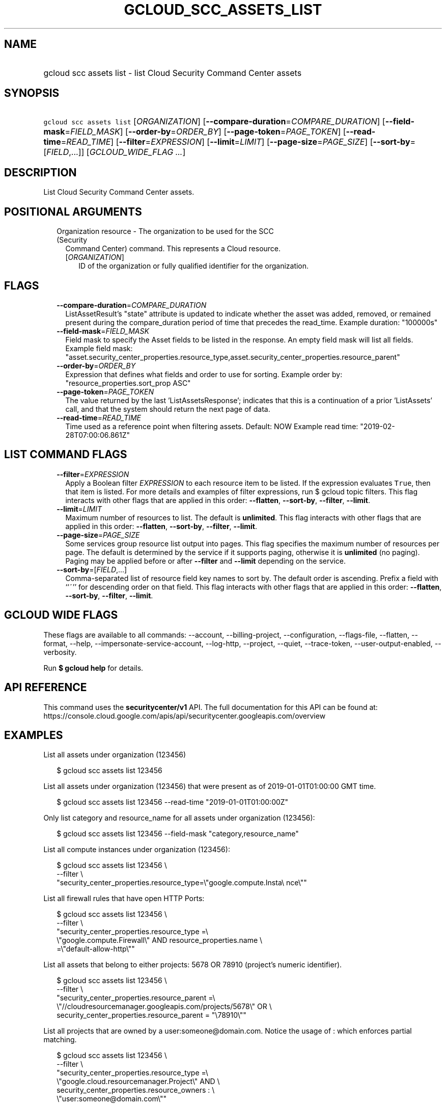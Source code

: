 
.TH "GCLOUD_SCC_ASSETS_LIST" 1



.SH "NAME"
.HP
gcloud scc assets list \- list Cloud Security Command Center assets



.SH "SYNOPSIS"
.HP
\f5gcloud scc assets list\fR [\fIORGANIZATION\fR] [\fB\-\-compare\-duration\fR=\fICOMPARE_DURATION\fR] [\fB\-\-field\-mask\fR=\fIFIELD_MASK\fR] [\fB\-\-order\-by\fR=\fIORDER_BY\fR] [\fB\-\-page\-token\fR=\fIPAGE_TOKEN\fR] [\fB\-\-read\-time\fR=\fIREAD_TIME\fR] [\fB\-\-filter\fR=\fIEXPRESSION\fR] [\fB\-\-limit\fR=\fILIMIT\fR] [\fB\-\-page\-size\fR=\fIPAGE_SIZE\fR] [\fB\-\-sort\-by\fR=[\fIFIELD\fR,...]] [\fIGCLOUD_WIDE_FLAG\ ...\fR]



.SH "DESCRIPTION"

List Cloud Security Command Center assets.



.SH "POSITIONAL ARGUMENTS"

.RS 2m
.TP 2m

Organization resource \- The organization to be used for the SCC (Security
Command Center) command. This represents a Cloud resource.

.RS 2m
.TP 2m
[\fIORGANIZATION\fR]
ID of the organization or fully qualified identifier for the organization.


.RE
.RE
.sp

.SH "FLAGS"

.RS 2m
.TP 2m
\fB\-\-compare\-duration\fR=\fICOMPARE_DURATION\fR
ListAssetResult's "state" attribute is updated to indicate whether the asset was
added, removed, or remained present during the compare_duration period of time
that precedes the read_time. Example duration: "100000s"

.TP 2m
\fB\-\-field\-mask\fR=\fIFIELD_MASK\fR
Field mask to specify the Asset fields to be listed in the response. An empty
field mask will list all fields. Example field mask:
"asset.security_center_properties.resource_type,asset.security_center_properties.resource_parent"

.TP 2m
\fB\-\-order\-by\fR=\fIORDER_BY\fR
Expression that defines what fields and order to use for sorting. Example order
by: "resource_properties.sort_prop ASC"

.TP 2m
\fB\-\-page\-token\fR=\fIPAGE_TOKEN\fR
The value returned by the last 'ListAssetsResponse'; indicates that this is a
continuation of a prior 'ListAssets' call, and that the system should return the
next page of data.

.TP 2m
\fB\-\-read\-time\fR=\fIREAD_TIME\fR
Time used as a reference point when filtering assets. Default: NOW Example read
time: "2019\-02\-28T07:00:06.861Z"


.RE
.sp

.SH "LIST COMMAND FLAGS"

.RS 2m
.TP 2m
\fB\-\-filter\fR=\fIEXPRESSION\fR
Apply a Boolean filter \fIEXPRESSION\fR to each resource item to be listed. If
the expression evaluates \f5True\fR, then that item is listed. For more details
and examples of filter expressions, run $ gcloud topic filters. This flag
interacts with other flags that are applied in this order: \fB\-\-flatten\fR,
\fB\-\-sort\-by\fR, \fB\-\-filter\fR, \fB\-\-limit\fR.

.TP 2m
\fB\-\-limit\fR=\fILIMIT\fR
Maximum number of resources to list. The default is \fBunlimited\fR. This flag
interacts with other flags that are applied in this order: \fB\-\-flatten\fR,
\fB\-\-sort\-by\fR, \fB\-\-filter\fR, \fB\-\-limit\fR.

.TP 2m
\fB\-\-page\-size\fR=\fIPAGE_SIZE\fR
Some services group resource list output into pages. This flag specifies the
maximum number of resources per page. The default is determined by the service
if it supports paging, otherwise it is \fBunlimited\fR (no paging). Paging may
be applied before or after \fB\-\-filter\fR and \fB\-\-limit\fR depending on the
service.

.TP 2m
\fB\-\-sort\-by\fR=[\fIFIELD\fR,...]
Comma\-separated list of resource field key names to sort by. The default order
is ascending. Prefix a field with ``~'' for descending order on that field. This
flag interacts with other flags that are applied in this order:
\fB\-\-flatten\fR, \fB\-\-sort\-by\fR, \fB\-\-filter\fR, \fB\-\-limit\fR.


.RE
.sp

.SH "GCLOUD WIDE FLAGS"

These flags are available to all commands: \-\-account, \-\-billing\-project,
\-\-configuration, \-\-flags\-file, \-\-flatten, \-\-format, \-\-help,
\-\-impersonate\-service\-account, \-\-log\-http, \-\-project, \-\-quiet,
\-\-trace\-token, \-\-user\-output\-enabled, \-\-verbosity.

Run \fB$ gcloud help\fR for details.



.SH "API REFERENCE"

This command uses the \fBsecuritycenter/v1\fR API. The full documentation for
this API can be found at:
https://console.cloud.google.com/apis/api/securitycenter.googleapis.com/overview



.SH "EXAMPLES"

List all assets under organization (123456)

.RS 2m
$ gcloud scc assets list 123456
.RE

List all assets under organization (123456) that were present as of
2019\-01\-01T01:00:00 GMT time.

.RS 2m
$ gcloud scc assets list 123456 \-\-read\-time "2019\-01\-01T01:00:00Z"
.RE

Only list category and resource_name for all assets under organization (123456):

.RS 2m
$ gcloud scc assets list 123456 \-\-field\-mask "category,resource_name"
.RE

List all compute instances under organization (123456):

.RS 2m
$ gcloud scc assets list 123456 \e
    \-\-filter \e
    "security_center_properties.resource_type=\e"google.compute.Insta\e
nce\e""
.RE

List all firewall rules that have open HTTP Ports:

.RS 2m
$ gcloud scc assets list 123456 \e
    \-\-filter \e
    "security_center_properties.resource_type =\e
 \e"google.compute.Firewall\e" AND resource_properties.name \e
    =\e"default\-allow\-http\e""
.RE

List all assets that belong to either projects: 5678 OR 78910 (project's numeric
identifier).

.RS 2m
$ gcloud scc assets list 123456 \e
    \-\-filter \e
    "security_center_properties.resource_parent =\e
 \e"//cloudresourcemanager.googleapis.com/projects/5678\e" OR \e
    security_center_properties.resource_parent = "\e78910\e""
.RE

List all projects that are owned by a user:someone@domain.com. Notice the usage
of : which enforces partial matching.

.RS 2m
$ gcloud scc assets list 123456 \e
    \-\-filter \e
    "security_center_properties.resource_type =\e
 \e"google.cloud.resourcemanager.Project\e" AND \e
    security_center_properties.resource_owners : \e
    \e"user:someone@domain.com\e""
.RE

List assets and add a state_change property that indicates if the asset was
added, removed, or remained present during the past 24 hours period:

.RS 2m
$ gcloud scc assets list 123456 \-\-compare\-duration 86400s
.RE



.SH "NOTES"

These variants are also available:

.RS 2m
$ gcloud alpha scc assets list
$ gcloud beta scc assets list
.RE

